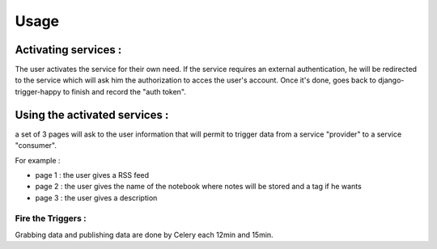 =====
Usage
=====

Activating services :
---------------------

The user activates the service for their own need. If the service requires an external authentication, he will be redirected to the service which will ask him the authorization to acces the user's account. Once it's done, goes back to django-trigger-happy to finish and record the "auth token".

Using the activated services :
------------------------------

a set of 3 pages will ask to the user information that will permit to trigger data from a service "provider" to a service "consumer".

For example :

* page 1 : the user gives a RSS feed
* page 2 : the user gives the name of the notebook where notes will be stored and a tag if he wants
* page 3 : the user gives a description


Fire the Triggers :
===================

Grabbing data and publishing data are done by Celery each 12min and 15min.

